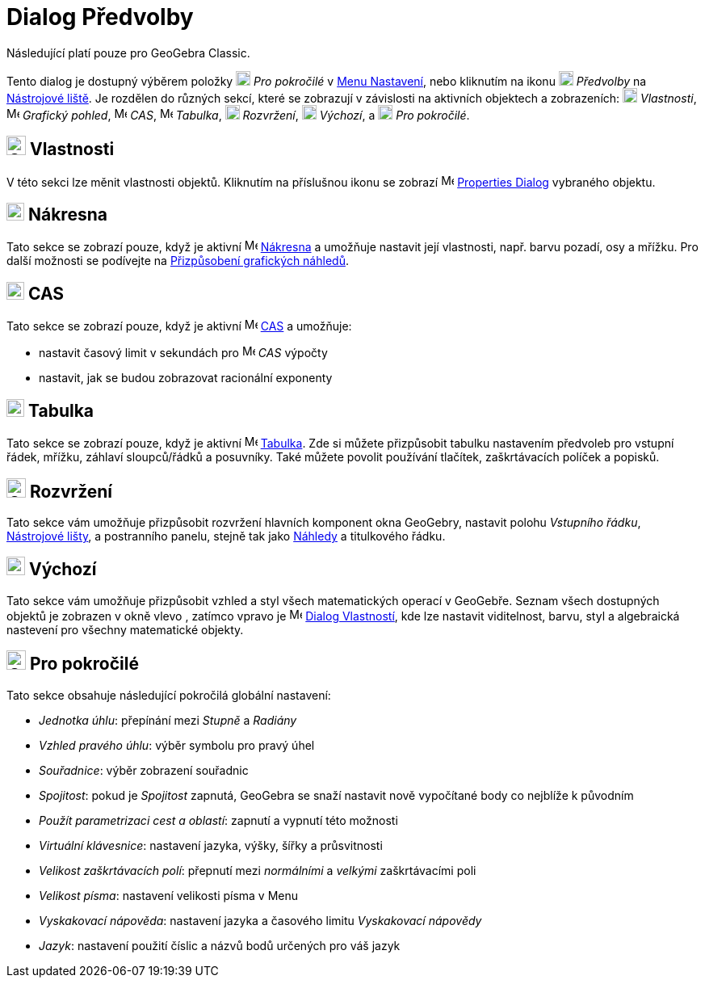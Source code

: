 = Dialog Předvolby
:page-en: Settings_Dialog
ifdef::env-github[:imagesdir: /cs/modules/ROOT/assets/images]

[POZNÁMKA]
====

Následující platí pouze pro GeoGebra Classic.

====

Tento dialog je dostupný výběrem položky image:18px-Menu_Properties_Gear.png[Menu Properties
Gear.png,width=18,height=18] _Pro pokročilé_  v xref:/Menu_Nastavení.adoc[Menu Nastavení], nebo kliknutím na ikonu
image:18px-Menu_Properties_Gear.png[Menu Properties Gear.png,width=18,height=18] _Předvolby_ na
xref:/Nástrojová_lišta.adoc[Nástrojové liště].  Je rozdělen do různých sekcí, které se zobrazují v závislosti na aktivních objektech a zobrazeních:
image:18px-Options-objects24.png[Options-objects24.png,width=18,height=18] _Vlastnosti_,
image:16px-Menu_view_graphics.svg.png[Menu view graphics.svg,width=16,height=16] _Grafický pohled_,
image:16px-Menu_view_cas.svg.png[Menu view cas.svg,width=16,height=16] _CAS_,
image:16px-Menu_view_spreadsheet.svg.png[Menu view spreadsheet.svg,width=16,height=16] _Tabulka_,
image:18px-Options-layout24.png[Options-layout24.png,width=18,height=18] _Rozvržení_,
image:18px-Properties_defaults_3.png[Properties defaults 3.png,width=18,height=18] _Výchozí_, a
image:18px-Options-advanced24.png[Options-advanced24.png,width=18,height=18] _Pro pokročilé_.

== image:Options-objects24.png[Options-objects24.png,width=24,height=24] Vlastnosti

V této sekci lze měnit vlastnosti objektů. Kliknutím na příslušnou ikonu se zobrazí
image:16px-Menu-options.svg.png[Menu-options.svg,width=16,height=16] xref:/Dialog_Vlastnosti.adoc[Properties Dialog] vybraného objektu.

== image:22px-Menu_view_graphics.svg.png[Menu view graphics.svg,width=22,height=22] Nákresna

Tato sekce se zobrazí pouze, když je aktivní image:16px-Menu_view_graphics.svg.png[Menu view graphics.svg,width=16,height=16]
xref:/Nákresna.adoc[Nákresna] a umožňuje nastavit její vlastnosti, např. barvu pozadí, osy
a mřížku. Pro další možnosti se podívejte na xref:/Přizpůsobení_grafických_náhledů.adoc[Přizpůsobení grafických náhledů].

== image:22px-Menu_view_cas.svg.png[Menu view cas.svg,width=22,height=22] CAS

Tato sekce se zobrazí pouze, když je aktivní image:16px-Menu_view_cas.svg.png[Menu view cas.svg,width=16,height=16]
xref:/CAS_View.adoc[CAS] a umožňuje:

* nastavit časový limit v sekundách pro image:16px-Menu_view_cas.svg.png[Menu view cas.svg,width=16,height=16] _CAS_ výpočty
* nastavit, jak se budou zobrazovat racionální exponenty

== image:22px-Menu_view_spreadsheet.svg.png[Menu view spreadsheet.svg,width=22,height=22] Tabulka

Tato sekce se zobrazí pouze, když je aktivní image:16px-Menu_view_spreadsheet.svg.png[Menu view
spreadsheet.svg,width=16,height=16] xref:/Tabulka.adoc[Tabulka]. 
Zde si můžete přizpůsobit tabulku nastavením předvoleb pro vstupní řádek, mřížku, záhlaví sloupců/řádků a posuvníky. 
Také můžete povolit používání tlačítek, zaškrtávacích políček a popisků.

== image:Options-layout24.png[Options-layout24.png,width=24,height=24] Rozvržení

Tato sekce vám umožňuje přizpůsobit rozvržení hlavních komponent okna GeoGebry, nastavit polohu
_Vstupního řádku_, xref:/Nástrojová_lišta.adoc[Nástrojové lišty], a postranního panelu, stejně tak jako xref:/Náhledy.adoc[Náhledy] a titulkového řádku.

== image:Properties_defaults_3.png[Properties defaults 3.png,width=23,height=23] Výchozí

Tato sekce vám umožňuje přizpůsobit vzhled a styl všech matematických operací v GeoGebře. Seznam všech dostupných 
objektů je zobrazen v okně vlevo , zatímco vpravo je
image:16px-Menu-options.svg.png[Menu-options.svg,width=16,height=16] xref:/Dialog_Vlastnosti.adoc[Dialog Vlastností], 
kde lze nastavit viditelnost, barvu, styl a algebraická nastevení pro všechny matematické objekty.

== image:Options-advanced24.png[Options-advanced24.png,width=24,height=24] Pro pokročilé

Tato sekce obsahuje následující pokročilá globální nastavení:

* _Jednotka úhlu_: přepínání mezi _Stupně_ a _Radiány_
* _Vzhled pravého úhlu_: výběr symbolu pro pravý úhel
* _Souřadnice_: výběr zobrazení souřadnic
* _Spojitost_: pokud je _Spojitost_ zapnutá, GeoGebra se snaží nastavit nově vypočítané body co nejblíže k původním
* _Použít parametrizaci cest a oblastí_: zapnutí a vypnutí této možnosti
* _Virtuální klávesnice_: nastavení jazyka, výšky, šířky a průsvitnosti
* _Velikost zaškrtávacích polí_: přepnutí mezi _normálními_ a _velkými_ zaškrtávacími poli
* _Velikost písma_: nastavení velikosti písma v Menu
* _Vyskakovací nápověda_: nastavení jazyka a časového limitu _Vyskakovací nápovědy_
* _Jazyk_: nastavení použití číslic a názvů bodů určených pro váš jazyk
